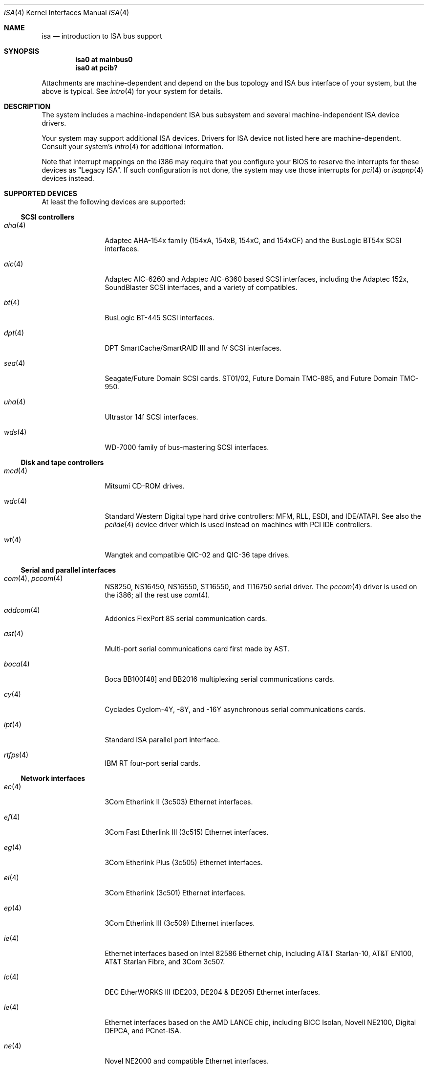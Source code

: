 .\"	$OpenBSD: isa.4,v 1.12 2001/10/05 14:45:53 mpech Exp $
.\"	$NetBSD: isa.4,v 1.19 2000/03/18 16:54:37 augustss Exp $
.\"
.\" Copyright (c) 2000 Theo de Raadt.  All rights reserved.
.\" Copyright (c) 1997 Jason R. Thorpe.  All rights reserved.
.\" Copyright (c) 1997 Jonathan Stone
.\" All rights reserved.
.\"
.\" Redistribution and use in source and binary forms, with or without
.\" modification, are permitted provided that the following conditions
.\" are met:
.\" 1. Redistributions of source code must retain the above copyright
.\"    notice, this list of conditions and the following disclaimer.
.\" 2. Redistributions in binary form must reproduce the above copyright
.\"    notice, this list of conditions and the following disclaimer in the
.\"    documentation and/or other materials provided with the distribution.
.\" 3. All advertising materials mentioning features or use of this software
.\"    must display the following acknowledgements:
.\"      This product includes software developed by Jonathan Stone
.\" 4. The name of the author may not be used to endorse or promote products
.\"    derived from this software without specific prior written permission
.\"
.\" THIS SOFTWARE IS PROVIDED BY THE AUTHOR ``AS IS'' AND ANY EXPRESS OR
.\" IMPLIED WARRANTIES, INCLUDING, BUT NOT LIMITED TO, THE IMPLIED WARRANTIES
.\" OF MERCHANTABILITY AND FITNESS FOR A PARTICULAR PURPOSE ARE DISCLAIMED.
.\" IN NO EVENT SHALL THE AUTHOR BE LIABLE FOR ANY DIRECT, INDIRECT,
.\" INCIDENTAL, SPECIAL, EXEMPLARY, OR CONSEQUENTIAL DAMAGES (INCLUDING, BUT
.\" NOT LIMITED TO, PROCUREMENT OF SUBSTITUTE GOODS OR SERVICES; LOSS OF USE,
.\" DATA, OR PROFITS; OR BUSINESS INTERRUPTION) HOWEVER CAUSED AND ON ANY
.\" THEORY OF LIABILITY, WHETHER IN CONTRACT, STRICT LIABILITY, OR TORT
.\" (INCLUDING NEGLIGENCE OR OTHERWISE) ARISING IN ANY WAY OUT OF THE USE OF
.\" THIS SOFTWARE, EVEN IF ADVISED OF THE POSSIBILITY OF SUCH DAMAGE.
.\"
.Dd April 4, 2000
.Dt ISA 4
.Os
.Sh NAME
.Nm isa
.Nd introduction to ISA bus support
.Sh SYNOPSIS
.Cd "isa0 at mainbus0"
.Cd "isa0 at pcib?"
.Pp
Attachments are machine-dependent and depend on the bus topology and
.Tn ISA
bus interface of your system, but the above is typical.
See
.Xr intro 4
for your system for details.
.Sh DESCRIPTION
The system includes a machine-independent
.Tn ISA
bus subsystem and several machine-independent
.Tn ISA
device drivers.
.Pp
Your system may support additional
.Tn ISA
devices.
Drivers for
.Tn ISA
device not listed here are machine-dependent.
Consult your system's
.Xr intro 4
for additional information.
.Pp
Note that interrupt mappings on the i386 may require that you configure
your BIOS to reserve the interrupts for these devices as "Legacy ISA".
If such configuration is not done, the system may use those interrupts
for
.Xr pci 4
or
.Xr isapnp 4
devices instead.
.Sh SUPPORTED DEVICES
At least the following devices are supported:
.Ss SCSI controllers
.Bl -tag -width speaker -offset ind
.It Xr aha 4
Adaptec AHA-154x family (154xA, 154xB, 154xC, and 154xCF) and the
BusLogic BT54x
.Tn SCSI
interfaces.
.It Xr aic 4
Adaptec AIC-6260 and Adaptec AIC-6360 based
.Tn SCSI
interfaces, including
the Adaptec 152x, SoundBlaster
.Tn SCSI
interfaces, and a variety of compatibles.
.It Xr bt 4
BusLogic BT-445
.Tn SCSI
interfaces.
.It Xr dpt 4
DPT SmartCache/SmartRAID III and IV SCSI interfaces.
.It Xr sea 4
Seagate/Future Domain
.Tn SCSI
cards.
ST01/02, Future Domain TMC-885, and Future Domain TMC-950.
.It Xr uha 4
Ultrastor 14f
.Tn SCSI
interfaces.
.It Xr wds 4
WD-7000 family of bus-mastering
.Tn SCSI
interfaces.
.El
.Ss Disk and tape controllers
.Bl -tag -width speaker -offset ind
.It Xr mcd 4
Mitsumi CD-ROM drives.
.It Xr wdc 4
Standard Western Digital type hard drive controllers: MFM, RLL, ESDI,
and IDE/ATAPI.
See also the
.Xr pciide 4
device driver which is used instead on machines with PCI IDE controllers.
.It Xr wt 4
Wangtek and compatible QIC-02 and QIC-36 tape drives.
.El
.Ss Serial and parallel interfaces
.Bl -tag -width speaker -offset ind
.It Xr com 4 , Xr pccom 4
NS8250, NS16450, NS16550, ST16550, and TI16750 serial driver.
The
.Xr pccom 4
driver is used on the i386; all the rest use
.Xr com 4 .
.It Xr addcom 4
Addonics FlexPort 8S serial communication cards.
.It Xr ast 4
Multi-port serial communications card first made by AST.
.It Xr boca 4
Boca BB100[48] and BB2016 multiplexing serial communications cards.
.It Xr cy 4
Cyclades Cyclom-4Y, -8Y, and -16Y asynchronous serial communications cards.
.It Xr lpt 4
Standard
.Tn ISA
parallel port interface.
.It Xr rtfps 4
IBM RT four-port serial cards.
.El
.Ss Network interfaces
.Bl -tag -width speaker -offset ind
.It Xr ec 4
3Com Etherlink II (3c503)
.Tn Ethernet
interfaces.
.It Xr ef 4
3Com Fast Etherlink III (3c515)
.Tn Ethernet
interfaces.
.It Xr eg 4
3Com Etherlink Plus (3c505)
.Tn Ethernet
interfaces.
.It Xr el 4
3Com Etherlink (3c501)
.Tn Ethernet
interfaces.
.It Xr ep 4
3Com Etherlink III (3c509)
.Tn Ethernet
interfaces.
.It Xr ie 4
Ethernet interfaces based on Intel 82586
.Tn Ethernet
chip,
including AT&T Starlan-10, AT&T EN100, AT&T Starlan Fibre, and 3Com 3c507.
.It Xr lc 4
DEC EtherWORKS III (DE203, DE204 & DE205)
.Tn Ethernet
interfaces.
.It Xr le 4
Ethernet interfaces based on the AMD LANCE chip,
including BICC Isolan, Novell NE2100, Digital DEPCA, and PCnet-ISA.
.It Xr ne 4
Novel NE2000 and compatible
.Tn Ethernet
interfaces.
.It Xr sm 4
SMC91C9x-based
.Tn Ethernet
interfaces.
.It Xr we 4
Western Digital/SMC 80x3, SMC Elite Ultra, and SMC EtherEZ
.Tn Ethernet
interfaces.
.El
.Ss Sound cards
.Bl -tag -width speaker -offset ind
.It Xr aria 4
Sierra's Aria based sound cards.
.It Xr ess 4
ESS Technology AudioDrive 1788-, 1888-, 1887-, and 888-based sound cards.
.It Xr gus 4
Gravis Ultrasound sound cards.
.It Xr pas 4
ProAudio Spectrum sound cards.
.It Xr pss 4
Personal Sound System-compatible sound cards, including
Cardinal Digital SoundPro 16 and Orchid Soundwave 32.
.It Xr sb 4
Soundblaster, Soundblaster 16, and Soundblaster Pro sound cards.
.It Xr wss 4
Windows Sound System-compatible sound cards based on the AD1848 and
compatible chips.
.El
.Pp
Note that some
.Tn ISA
devices also have newer
.Tn ISA
Plug-and-Play variants.
These are listed in
.Xr isapnp 4 .
.Sh SEE ALSO
.Xr cardbus 4 ,
.Xr intro 4 ,
.Xr isapnp 4 ,
.Xr pci 4 ,
.Xr pcmcia 4 ,
.Xr usb 4
.Sh HISTORY
The machine-independent
.Tn ISA
subsystem appeared in
.Ox 2.0 .

